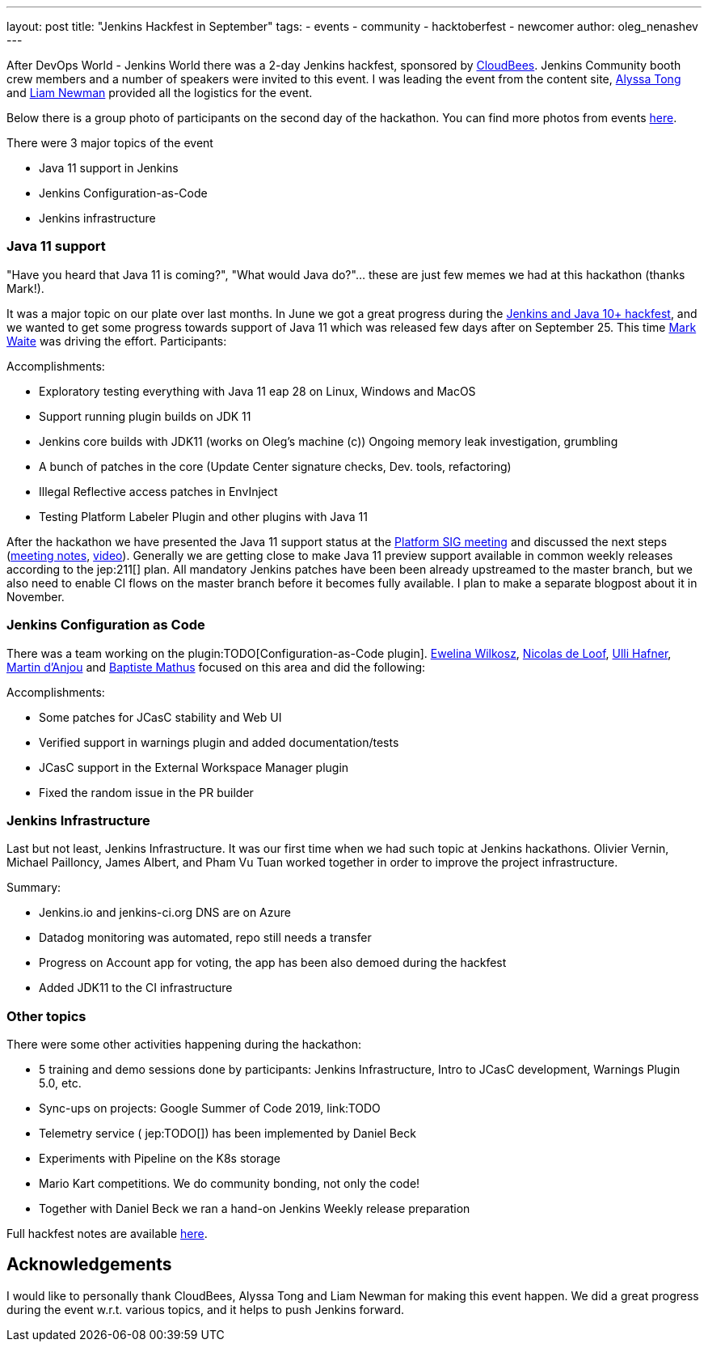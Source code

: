 ---
layout: post
title: "Jenkins Hackfest in September"
tags:
- events
- community
- hacktoberfest
- newcomer
author: oleg_nenashev
---

After DevOps World - Jenkins World there was a 2-day Jenkins hackfest, 
sponsored by link:https://cloudbees.com[CloudBees].
Jenkins Community booth crew members and a number of speakers were invited to this event.
I was leading the event from the content site,
link:https://github.com/alyssat[Alyssa Tong] and link:https://github.com/bitwiseman[Liam Newman] provided all the logistics for the event.

Below there is a group photo of participants on the second day of the hackathon.
You can find more photos from events link:TODO[here]. 

There were 3 major topics of the event

* Java 11 support in Jenkins
* Jenkins Configuration-as-Code
* Jenkins infrastructure

=== Java 11 support

"Have you heard that Java 11 is coming?", "What would Java do?"... these are just few memes we had at this hackathon (thanks Mark!).

It was a major topic on our plate over last months.
In June we got a great progress during the link:TODO[Jenkins and Java 10+ hackfest],
and we wanted to get some progress towards support of Java 11 which was released few days after on September 25.
This time link:TODO[Mark Waite] was driving the effort.
Participants:
//TODO: list


Accomplishments:

* Exploratory testing everything with Java 11 eap 28 on Linux, Windows and MacOS
* Support running plugin builds on JDK 11
* Jenkins core builds with JDK11 (works on Oleg’s machine (c))
Ongoing memory leak investigation, grumbling
* A bunch of patches in the core (Update Center signature checks, Dev. tools, refactoring)
* Illegal Reflective access patches in EnvInject
* Testing Platform Labeler Plugin and other plugins with Java 11

After the hackathon we have presented the Java 11 support status at the link:/sigs/platform[Platform SIG meeting] and discussed the next steps
(link:TODO[meeting notes], link:TODO[video]).
Generally we are getting close to make Java 11 preview support available in common weekly releases according to the jep:211[] plan.
All mandatory Jenkins patches have been been already upstreamed to the master branch,
but we also need to enable CI flows on the master branch before it becomes fully available.
I plan to make a separate blogpost about it in November.

=== Jenkins Configuration as Code

There was a team working on the plugin:TODO[Configuration-as-Code plugin].
    link:https://github.com/ewelinawilkosz[Ewelina Wilkosz],
    link:https://github.com/ndeloof[Nicolas de Loof],
    link:https://github.com/uhafner[Ulli Hafner],
    link:https://github.com/martinda[Martin d'Anjou] and
    link:https://github.com/batmat[Baptiste Mathus]
focused on this area and did the following:

Accomplishments:

* Some patches for JCasC stability and Web UI
* Verified support in warnings plugin and added documentation/tests
* JCasC support in the External Workspace Manager plugin
* Fixed the random issue in the PR builder

// TODO: Photo

=== Jenkins Infrastructure

Last but not least, Jenkins Infrastructure.
It was our first time when we had such topic at Jenkins hackathons.
Olivier Vernin,
Michael Pailloncy,
James Albert, and
Pham Vu Tuan
worked together in order to improve the project infrastructure.

Summary:

* Jenkins.io and jenkins-ci.org DNS are on Azure
* Datadog monitoring was automated, repo still needs a transfer
* Progress on Account app for voting, the app has been also demoed during the hackfest
* Added JDK11 to the CI infrastructure

//TODO: image

=== Other topics

There were some other activities happening during the hackathon:

* 5 training and demo sessions done by participants:
    Jenkins Infrastructure,
    Intro to JCasC development,
    Warnings Plugin 5.0, etc.
* Sync-ups on projects: Google Summer of Code 2019, link:TODO
* Telemetry service ( jep:TODO[]) has been implemented by Daniel Beck
* Experiments with Pipeline on the K8s storage
* Mario Kart competitions. We do community bonding, not only the code!
* Together with Daniel Beck we ran a hand-on Jenkins Weekly release preparation

Full hackfest notes are available link:https://docs.google.com/document/d/1eI3e5u4XoE1q06wILv9sDRvYh91n1JCqZ4M1njcpp_Q/edit#[here].

//TODO: image

== Acknowledgements

I would like to personally thank CloudBees, Alyssa Tong and Liam Newman for making this event happen.
We did a great progress during the event w.r.t. various topics,
and it helps to push Jenkins forward.


